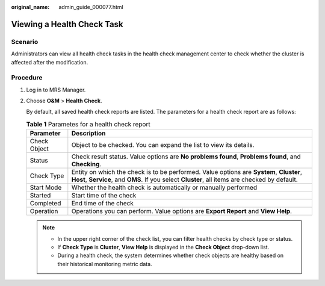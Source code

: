 :original_name: admin_guide_000077.html

.. _admin_guide_000077:

Viewing a Health Check Task
===========================

Scenario
--------

Administrators can view all health check tasks in the health check management center to check whether the cluster is affected after the modification.

Procedure
---------

#. Log in to MRS Manager.

#. Choose **O&M** > **Health Check**.

   By default, all saved health check reports are listed. The parameters for a health check report are as follows:

   .. table:: **Table 1** Parametes for a health check report

      +--------------+-------------------------------------------------------------------------------------------------------------------------------------------------------------------------------------------+
      | Parameter    | Description                                                                                                                                                                               |
      +==============+===========================================================================================================================================================================================+
      | Check Object | Object to be checked. You can expand the list to view its details.                                                                                                                        |
      +--------------+-------------------------------------------------------------------------------------------------------------------------------------------------------------------------------------------+
      | Status       | Check result status. Value options are **No problems found**, **Problems found**, and **Checking**.                                                                                       |
      +--------------+-------------------------------------------------------------------------------------------------------------------------------------------------------------------------------------------+
      | Check Type   | Entity on which the check is to be performed. Value options are **System**, **Cluster**, **Host**, **Service**, and **OMS**. If you select **Cluster**, all items are checked by default. |
      +--------------+-------------------------------------------------------------------------------------------------------------------------------------------------------------------------------------------+
      | Start Mode   | Whether the health check is automatically or manually performed                                                                                                                           |
      +--------------+-------------------------------------------------------------------------------------------------------------------------------------------------------------------------------------------+
      | Started      | Start time of the check                                                                                                                                                                   |
      +--------------+-------------------------------------------------------------------------------------------------------------------------------------------------------------------------------------------+
      | Completed    | End time of the check                                                                                                                                                                     |
      +--------------+-------------------------------------------------------------------------------------------------------------------------------------------------------------------------------------------+
      | Operation    | Operations you can perform. Value options are **Export Report** and **View Help**.                                                                                                        |
      +--------------+-------------------------------------------------------------------------------------------------------------------------------------------------------------------------------------------+

   .. note::

      -  In the upper right corner of the check list, you can filter health checks by check type or status.
      -  If **Check Type** is **Cluster**, **View Help** is displayed in the **Check Object** drop-down list.
      -  During a health check, the system determines whether check objects are healthy based on their historical monitoring metric data.

